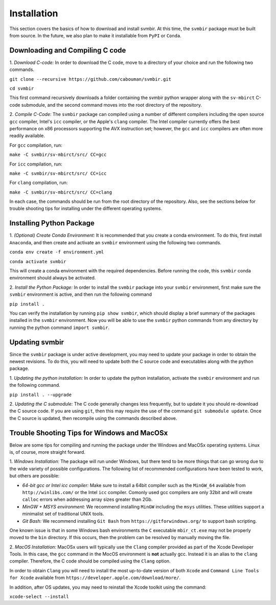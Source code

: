 ============
Installation 
============

This section covers the basics of how to download and install svmbir.
At this time, the ``svmbir`` package must be built from source.
In the future, we also plan to make it installable from ``PyPI`` or ``Conda``.


Downloading and Compiling C code
--------------------------------

1. *Download C-code:*
In order to download the C code, move to a directory of your choice and run the following two commands.

``git clone --recursive https://github.com/cabouman/svmbir.git``

``cd svmbir``

This first command recursively downloads a folder containing the svmbir python wrapper along with the ``sv-mbirct`` C-code submodule,
and the second command moves into the root directory of the repository.


2. *Compile C-Code:*
The ``svmbir`` package can compiled using a number of different compilers including the open source ``gcc`` compiler, Intel's ``icc`` compiler, or the Apple's ``clang`` compiler.
The Intel compiler currently offers the best performance on x86 processors supporting the AVX instruction set;
however, the ``gcc`` and ``icc`` compilers are often more readily available.

For ``gcc`` compilation, run:

``make -C svmbir/sv-mbirct/src/ CC=gcc``

For ``icc`` compilation, run:

``make -C svmbir/sv-mbirct/src/ CC=icc``

For ``clang`` compilation, run:

``make -C svmbir/sv-mbirct/src/ CC=clang``

In each case, the commands should be run from the root directory of the repository.
Also, see the sections below for trouble shooting tips for installing under the different operating systems.


Installing Python Package
-------------------------

1. *(Optional) Create Conda Environment:*
It is recommended that you create a conda environment.
To do this, first install ``Anaconda``, and then create and activate an ``svmbir`` environment using the following two commands.

``conda env create -f environment.yml``

``conda activate svmbir``

This will create a conda environment with the required dependencies.
Before running the code, this ``svmbir`` conda environment should always be activated.


2. *Install the Python Package:*
In order to install the ``svmbir`` package into your ``svmbir`` environment, first make sure the ``svmbir`` environment is active, and then run the following command

``pip install .``

You can verify the installation by running ``pip show svmbir``, which should display a brief summary of the packages installed in the ``svmbir`` environment.
Now you will be able to use the ``svmbir`` python commands from any directory by running the python command ``import svmbir``.


Updating svmbir
-----------------

Since the ``svmbir`` package is under active development, you may need to update your package in order to obtain the newest revisions. To do this, you will need to update both the C source code and executables along with the python package.

1. *Updating the python installation:*
In order to update the python installation, activate the ``svmbir`` environment and run the following command.

``pip install . --upgrade``


2. *Updating the C submodule:*
The C code generally changes less frequently, but to update it you should re-download the C source code. If you are using ``git``, then this may require the use of the command ``git submodule update``. Once the C source is updated, then recompile using the commands described above.


Trouble Shooting Tips for Windows and MacOSx
--------------------------------------------

Below are some tips for compiling and running the package under the Windows and MacOSx operating systems.
Linux is, of course, more straight forward.

1. *Windows Installation:*
The package will run under Windows, but there tend to be more things that can go wrong due to the wide variety of possible configurations.
The following list of recommended configurations have been tested to work, but others are possible:

* *64-bit gcc or Intel icc compiler:* Make sure to install a 64bit compiler such as the ``MinGW_64`` available from ``http://winlibs.com/`` or the Intel ``icc`` compiler. Comonly used gcc compilers are only 32bit and will create ``calloc`` errors when addressing array sizes greater than 2Gb.
* *MinGW + MSYS environment:* We recommend installing ``MinGW`` including the ``msys`` utilities. These utilities support a minimalist set of traditional UNIX tools.
* *Git Bash:* We recommend installing ``Git Bash`` from ``https://gitforwindows.org/`` to support bash scripting.

One known issue is that in some Windows bash environments the ``C`` executable ``mbir_ct.exe`` may not be properly moved to the ``bin`` directory. If this occurs, then the problem can be resolved by manually moving the file.

2. *MacOS Installation:*
MacOSx users will typically use the ``Clang`` compiler provided as part of the Xcode Developer Tools.
In this case, the ``gcc`` command in the MocOS environment is **not** actually gcc.
Instead it is an alias to the ``clang`` compiler.
Therefore, the C code should be compiled using the ``Clang`` option.

In order to obtain ``Clang`` you will need to install the most up-to-date version of both ``Xcode``
and ``Command Line Tools for Xcode`` available from ``https://developer.apple.com/download/more/``.

In addition, after OS updates, you may need to reinstall the Xcode toolkit using the command:

``xcode-select --install``



